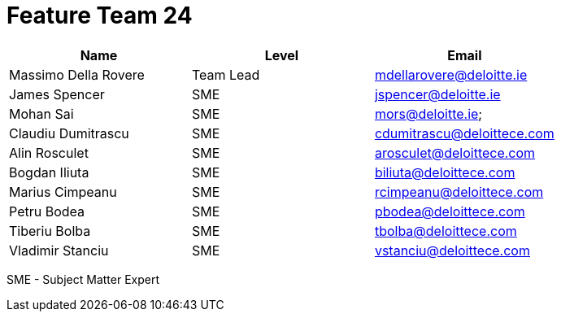= Feature Team 24

[cols="3", options="header"]
|===
| Name | Level | Email
| Massimo Della Rovere
| Team Lead
| mdellarovere@deloitte.ie

| James Spencer
| SME
| jspencer@deloitte.ie

| Mohan Sai
| SME
| mors@deloitte.ie;

| Claudiu Dumitrascu
| SME
| cdumitrascu@deloittece.com

| Alin Rosculet
| SME
| arosculet@deloittece.com

| Bogdan Iliuta
| SME
| biliuta@deloittece.com

| Marius Cimpeanu
| SME
| rcimpeanu@deloittece.com

| Petru Bodea
| SME
| pbodea@deloittece.com

| Tiberiu Bolba
| SME
| tbolba@deloittece.com

| Vladimir Stanciu
| SME
| vstanciu@deloittece.com

|===
SME - Subject Matter Expert
